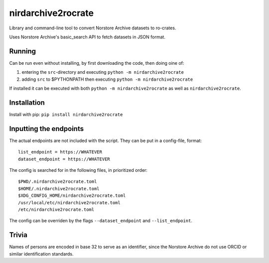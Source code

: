 ===================
nirdarchive2rocrate
===================

Library and command-line tool to convert Norstore Archive datasets to ro-crates.

Uses Norstore Archive's basic_search API to fetch datasets in JSON format.

Running
=======

Can be run even without installing, by first downloading the code, then doing oine of:

1. entering the ``src``-directory and executing ``python -m nirdarchive2rocrate``
2. adding ``src`` to $PYTHONPATH then executing ``python -m nirdarchive2rocrate``

If installed it can be executed with both ``python -m nirdarchive2rocrate``
as well as ``nirdarchive2rocrate``.

Installation
============

Install with pip: ``pip install nirdarchive2rocrate``

Inputting the endpoints
=======================

The actual endpoints are not included with the script. They can be put in
a config-file, format::

    list_endpoint = https://WHATEVER
    dataset_endpoint = https://WHATEVER

The config is searched for in the following files, in prioritized order::

    $PWD/.nirdarchive2rocrate.toml
    $HOME/.nirdarchive2rocrate.toml
    $XDG_CONFIG_HOME/nirdarchive2rocrate.toml
    /usr/local/etc/nirdarchive2rocrate.toml
    /etc/nirdarchive2rocrate.toml

The config can be overriden by the flags ``--dataset_endpoint`` and
``--list_endpoint``.

Trivia
======

Names of persons are encoded in base 32 to serve as an identifier, since the
Norstore Archive do not use ORCID or similar identification standards.
